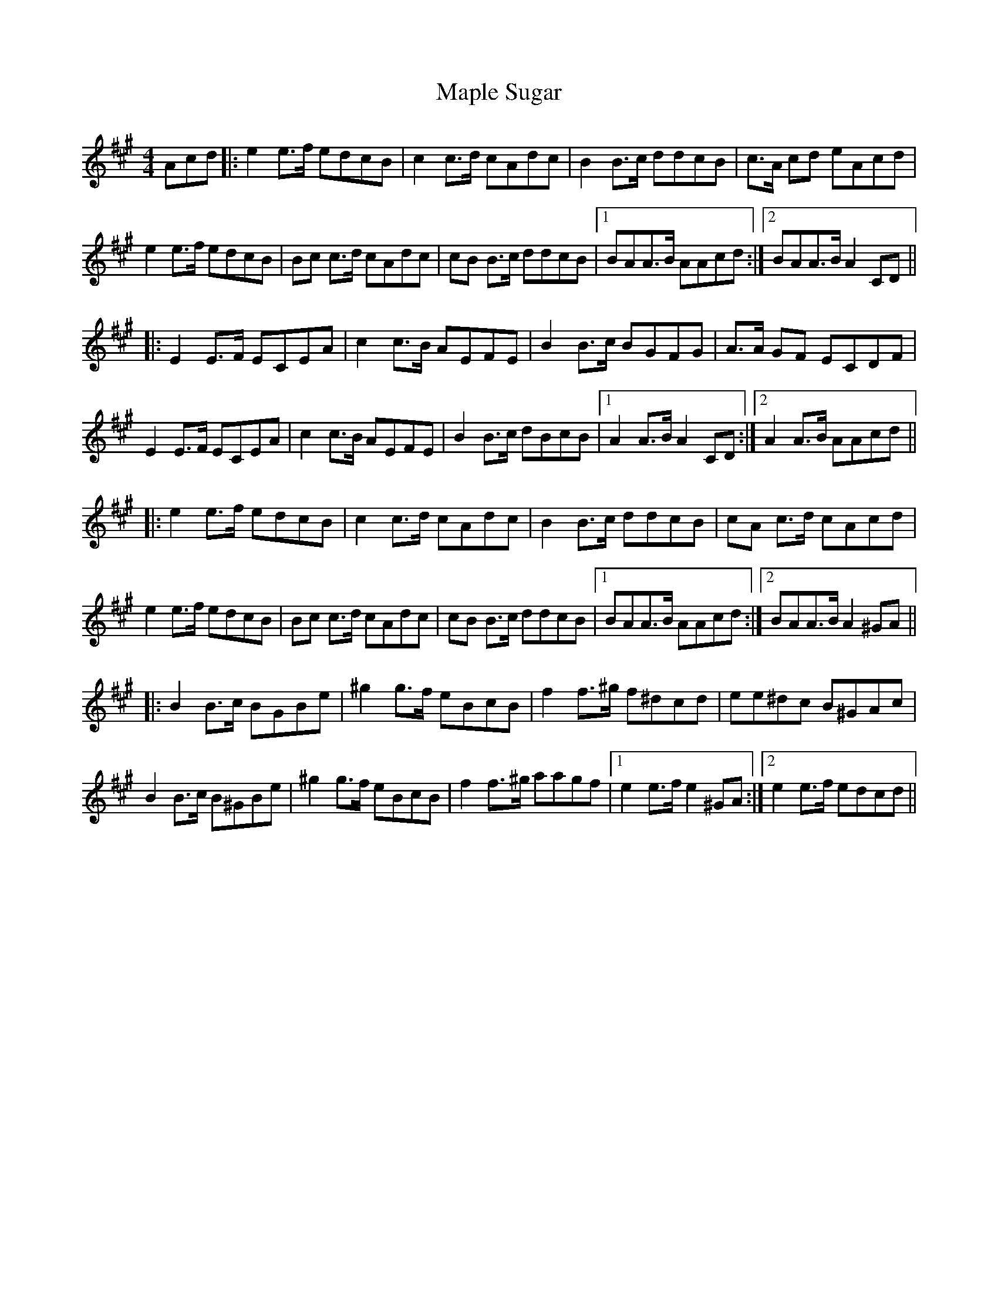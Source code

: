 X: 25367
T: Maple Sugar
R: reel
M: 4/4
K: Amajor
Acd|:e2e>f edcB|c2c>d cAdc|B2B>c ddcB|c>A cd eAcd|
e2e>f edcB|Bc c>d cAdc|cB B>c ddcB|1 BAA>B AAcd:|2 BAA>B A2CD||
|:E2E>F ECEA|c2c>B AEFE|B2B>c BGFG|A>A GF ECDF|
E2E>F ECEA|c2c>B AEFE|B2B>c dBcB|1 A2A>B A2CD:|2 A2A>B AAcd||
|:e2e>f edcB|c2c>d cAdc|B2B>c ddcB|cA c>d cAcd|
e2e>f edcB|Bc c>d cAdc|cB B>c ddcB|1 BAA>B AAcd:|2 BAA>B A2^GA||
|:B2B>c BGBe|^g2g>f eBcB|f2f>^g f^dcd|ee^dc B^GAc|
B2B>c B^GBe|^g2g>f eBcB|f2f>^g aagf|1 e2e>f e2 ^GA:|2 e2e>f edcd||

